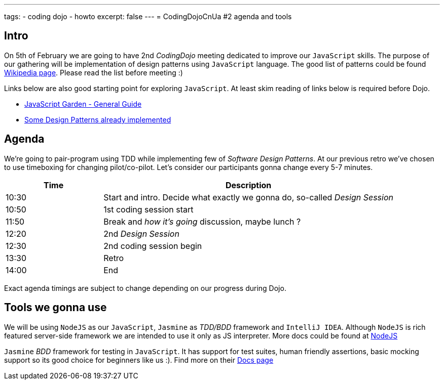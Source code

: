 ---
tags:
- coding dojo
- howto
excerpt: false
---
= CodingDojoCnUa #2 agenda and tools

== Intro

On 5th of February we are going to have 2nd _CodingDojo_ meeting dedicated to improve our `JavaScript` skills. 
The purpose of our gathering will be implementation of design patterns using `JavaScript` language.
The good list of patterns could be found http://en.wikipedia.org/wiki/Software_design_pattern[Wikipedia page, window="_blank"].
Please read the list before meeting :)

Links below are also good starting point for exploring `JavaScript`. 
At least skim reading of links below is required before Dojo.

* http://bonsaiden.github.com/JavaScript-Garden[JavaScript Garden - General Guide, window="_blank"]
* http://www.addyosmani.com/resources/essentialjsdesignpatterns/book[Some Design Patterns already implemented, window="_blank"] 

== Agenda

We're going to pair-program using TDD while implementing few of _Software Design Patterns_.
At our previous retro we've chosen to use timeboxing for changing pilot/co-pilot. 
Let's consider our participants gonna change every 5-7 minutes.

[cols="1,3"]
|===
|Time|Description

|10:30|Start and intro. Decide what exactly we gonna do, so-called _Design Session_
|10:50|1st coding session start
|11:50|Break and _how it's going_ discussion, maybe lunch ?
|12:20|2nd _Design Session_
|12:30|2nd coding session begin
|13:30|Retro
|14:00|End
|===

Exact agenda timings are subject to change depending on our progress during Dojo.

== Tools we gonna use

We will be using `NodeJS` as our `JavaScript`, `Jasmine` as _TDD/BDD_ framework and `IntelliJ IDEA`.
Although `NodeJS` is rich featured server-side framework we are intended to use it only as JS interpreter.
More docs could be found at http://nodejs.org[NodeJS, window="_blank"] 

`Jasmine` _BDD_ framework for testing in `JavaScript`. It has support for test suites, human friendly assertions, 
basic mocking support so its good choice for beginners like us :). Find more on their https://github.com/pivotal/jasmine/wiki[Docs page, window="_blank"]
